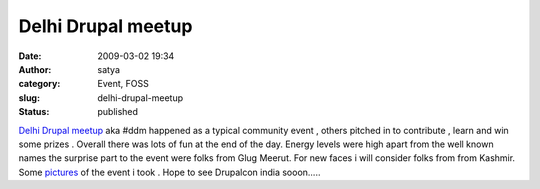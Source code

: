Delhi Drupal meetup
###################
:date: 2009-03-02 19:34
:author: satya
:category: Event, FOSS
:slug: delhi-drupal-meetup
:status: published

`Delhi Drupal meetup <%20http://www.lug-iitd.org/Delhi_Drupal_Meetup>`__
aka #ddm happened as a typical community event , others pitched in to
contribute , learn and win some prizes . Overall there was lots of fun
at the end of the day. Energy levels were high apart from the well known
names the surprise part to the event were folks from Glug Meerut. For
new faces i will consider folks from from Kashmir. Some
`pictures <http://picasaweb.google.com/satyaakam/Ddm#>`__ of the event i
took . Hope to see Drupalcon india sooon.....
